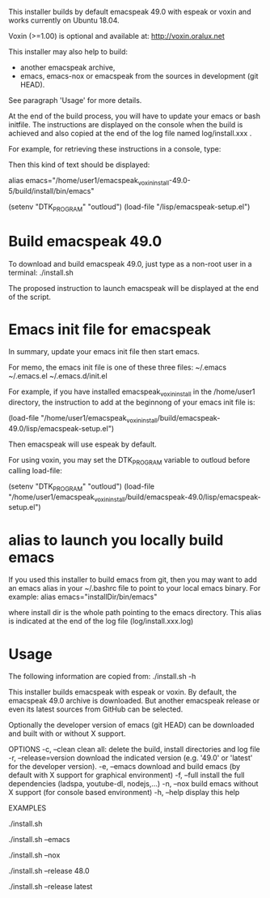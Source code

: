 This installer builds by default emacspeak 49.0 with espeak or voxin
and works currently on Ubuntu 18.04.

Voxin (>=1.00) is optional and available at:
http://voxin.oralux.net

This installer may also help to build:
- another emacspeak archive,
- emacs, emacs-nox or emacspeak from the sources in development (git HEAD).
See paragraph 'Usage' for more details.

At the end of the build process, you will have to update your emacs or bash initfile.
The instructions are displayed on the console when the build is achieved and also copied at the end of the log file named log/install.xxx .

For example, for retrieving these instructions in a console, type:

# tail emacspeak_voxin_install-49.0-5/log/install.*

Then this kind of text should be displayed:

# Configuration
# These instructions are copied at the end of log/install.*
# Add this alias to ~/.bashrc:
alias emacs="/home/user1/emacspeak_voxin_install-49.0-5/build/install/bin/emacs"
# Add these lines to the top of your emacs init file (e.g. in  ~/.emacs )
(setenv "DTK_PROGRAM" "outloud")
(load-file "/lisp/emacspeak-setup.el")
# Now you may want to reboot, before launching emacs


* Build emacspeak 49.0
To download and build emacspeak 49.0, just type as a non-root user in
a terminal:
./install.sh

The proposed instruction to launch emacspeak will be displayed at the
end of the script.

* Emacs init file for emacspeak
In summary, update your emacs init file then start emacs.

For memo, the emacs init file is one of these three files:
~/.emacs
~/.emacs.el
~/.emacs.d/init.el


For example, if you have installed emacspeak_voxin_install in the
/home/user1 directory, the instruction to add at the beginnong of your
emacs init file is:

(load-file "/home/user1/emacspeak_voxin_install/build/emacspeak-49.0/lisp/emacspeak-setup.el")

Then emacspeak will use espeak by default.

For using voxin, you may set the DTK_PROGRAM variable to
outloud before calling load-file:

(setenv "DTK_PROGRAM" "outloud")
(load-file "/home/user1/emacspeak_voxin_install/build/emacspeak-49.0/lisp/emacspeak-setup.el")

* alias to launch you locally build emacs
If you used this installer to build emacs from git, then you may want to add an emacs alias in your ~/.bashrc file to point to your local emacs binary. 
For example:
alias emacs="installDir/bin/emacs"

where install dir is the whole path pointing to the emacs directory.
This alias is indicated at the end of the log file (log/install.xxx.log)

* Usage

The following information are copied from:
./install.sh -h


This installer builds emacspeak with espeak or voxin.
By default, the emacspeak 49.0 archive is downloaded. 
But another emacspeak release or even its latest sources from GitHub
can be selected.

Optionally the developer version of emacs (git HEAD) can be
downloaded and built with or without X support.

OPTIONS
-c, --clean            clean all: delete the build, install directories and log file
-r, --release=version  download the indicated version (e.g. '49.0' or 'latest' for the developer version).
-e, --emacs            download and build emacs (by default with X support for graphical environment)
-f, --full             install the full dependencies (ladspa, youtube-dl, nodejs,...)
-n, --nox              build emacs without X support (for console based environment)
-h, --help             display this help 

EXAMPLES
# build emacspeak 49.0
 ./install.sh

# build emacspeak 49.0 and emacs (with X)
 ./install.sh --emacs

# build emacspeak 49.0 and emacs (without X)
 ./install.sh --nox

# build emacspeak 48.0
 ./install.sh --release 48.0

# build emacspeak from the currently developed sources (git HEAD)
 ./install.sh --release latest


